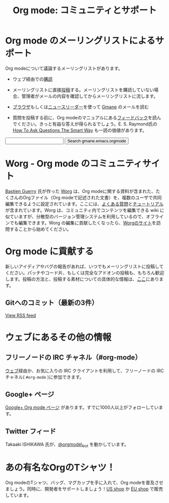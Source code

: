 #+TITLE: Org mode: コミュニティとサポート
#+AUTHOR: Takaaki Ishikawa
#+LANGUAGE:  ja
#+OPTIONS:   H:3 num:nil toc:nil \n:nil @:t ::t |:t ^:t *:t TeX:t author:nil <:t LaTeX:t
#+KEYWORDS:  Org Emacs アウトライン 計画 ノート 編集 プロジェクト プレーンテキスト LaTeX HTML
#+DESCRIPTION: Org: ノート、計画、編集のための Emacs モード
#+STYLE:     <base href="http://orgmode.org/ja/" />
#+STYLE:     <link rel="icon" type="image/png" href="org-mode-unicorn.png" />
#+STYLE:     <link rel="stylesheet" href="http://orgmode.org/org.css" type="text/css" />
#+STYLE:     <link rel="publisher" href="https://plus.google.com/102778904320752967064" />

* Org mode のメーリングリストによるサポート
   :PROPERTIES:
   :ID:       0B280B26-A3AB-4E5C-B4EE-B7FFC52C4D26
   :END:

Org modeについて議論するメーリングリストがあります。

- ウェブ経由での[[http://lists.gnu.org/mailman/listinfo/emacs-orgmode][購読]]

- メーリングリストに直接[[mailto:emacs-orgmode@gnu.org][投稿]]する。メーリングリストを購読していない場合、管理者がメールの内容を確認してからメーリングリストに流します。

- [[http://news.gmane.org/gmane.emacs.orgmode][ブラウザ]]もしくは[[news://news.gmane.org/gmane.emacs.orgmode][ニュースリーダー]]を使って [[http://www.gmane.org][Gmane]] のメールを読む

- 質問を投稿する前に、Org modeのマニュアルにある[[http://orgmode.org/manual/Feedback.html][フィードバック]]を読んでください。きっと有益な答えが得られるでしょう。E. S. Raymond氏の [[http://www.catb.org/esr/faqs/smart-questions.html][How To Ask Questions The Smart Way]] も一読の価値があります。

#+begin_html
<form method="get" action="http://search.gmane.org/">
<input type="text" name="query" />
<input type="hidden" name="group" value="gmane.emacs.orgmode" />
<input type="submit" value="Search gmane.emacs.orgmode" />
</form>
#+end_html

* Worg - Org mode のコミュニティサイト
[[http://www.cognition.ens.fr/~guerry/][Bastien Guerry]] 氏が作った [[http://orgmode.org/worg/][Worg]] は、Org modeに関する資料が含まれた、たくさんのOrgファイル（Org modeで記述された文書）を、複数のユーザで共同編集できるように設定されています。ここには、[[http://orgmode.org/worg/org-faq.php][よくある質問]]と[[http://orgmode.org/worg/org-tutorials/index.php][チュートリアル]]が含まれています。Worg は、コミュニティ内でコンテンツを編集できる wiki に似ていますが、分散型のバージョン管理システムを利用しているので、オフラインでも編集できます。Worg の編集に貢献したくなったら、[[http://orgmode.org/worg/][Worgのサイト]]を訪問することから始めてください。

* Org mode に貢献する

新しいアイディアやバグの報告があれば、いつでもメーリングリストに投稿してください。パッチやコード片、もしくは完全なアドオンの投稿も、もちろん歓迎します。投稿の方法と、投稿する素材についての具体的な情報は、[[http://orgmode.org/worg/org-contribute.php][ここ]]にあります。

** Gitへのコミット（最新の3件）

#+begin_html
<script language="JavaScript" src="http://feed2js.org//feed2js.php?src=http%3A%2F%2Forgmode.org%2Fw%2F%3Fp%3Dorg-mode.git%3Ba%3Drss%3Bopt%3D--no-merges&num=3&au=y&date=y&targ=y&utf=y&css=feed"  charset="UTF-8" type="text/javascript"></script>

<noscript>
<a href="http://feed2js.org//feed2js.php?src=http%3A%2F%2Forgmode.org%2Fw%2F%3Fp%3Dorg-mode.git%3Ba%3Drss%3Bopt%3D--no-merges&num=3&au=y&date=y&targ=y&utf=y&css=feed&html=y">View RSS feed</a>
</noscript>
#+end_html

* ウェブにあるその他の情報

** フリーノードの IRC チャネル（#org-mode）

[[http://webchat.freenode.net/][ウェブ]]経由か、お気に入りの IRC クライアントを利用して、フリーノードの IRC チャネル( =#org-mode= )に参加できます。

** Google+ ページ

[[https://plus.google.com/b/102778904320752967064/][Google+ Org mode ページ]] があります。すでに1000人以上がフォローしています。

** Twitter フィード

Takaaki ISHIKAWA 氏が、[[https://twitter.com/#!/orgmode_bot][@orgmode\_bot]] を動かしています。

#+begin_html
<script src="http://widgets.twimg.com/j/2/widget.js"></script>
<script>
new TWTR.Widget({
  version: 2,
  type: 'profile',
  rpp: 4,
  interval: 30000,
  width: 500,
  height: 200,
  theme: {
    shell: {
      background: '#dfe0e3',
      color: '#ffffff'
    },
    tweets: {
      background: '#ffffff',
      color: '#615161',
      links: '#7a0a2b'
    }
  },
  features: {
    scrollbar: false,
    loop: false,
    live: false,
    behavior: 'all'
  }
}).render().setUser('orgmode_bot').start();
</script>
#+end_html

* あの有名なOrgのTシャツ！

#+HTML: <img src="http://orgmode.org/img/shirts.jpg" style="border:1px solid black; width:200px" alt="http://orgmode.org/img/shirts.jpg" />

Org modeのTシャツ、バッグ、マグカップを手に入れて、Org modeを普及させましょう。同時に、開発者をサポートしましょう！[[http://orgmode.spreadshirt.com][US shop]] か [[http://orgmode.spreadshirt.de][EU shop]] で販売しています。
